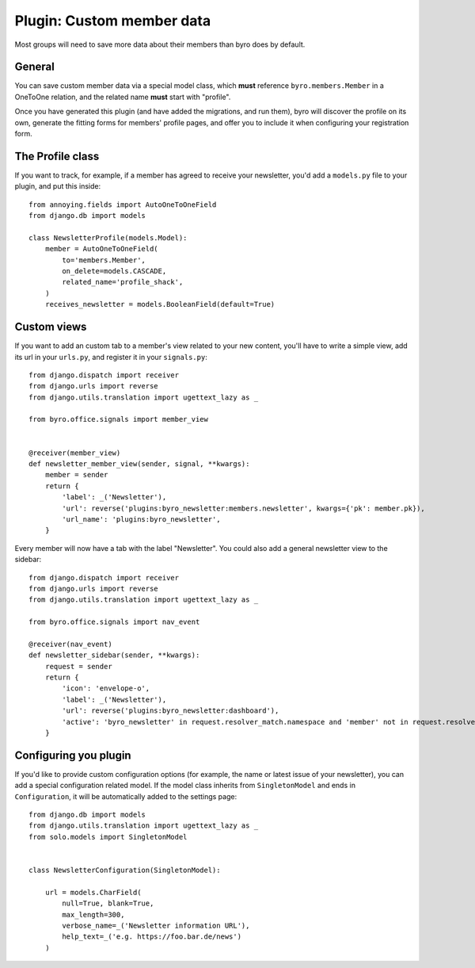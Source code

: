 .. highlight:: python
   :linenothreshold: 5

Plugin: Custom member data
==========================

Most groups will need to save more data about their members than byro does by
default.

General
-------

You can save custom member data via a special model class, which **must**
reference ``byro.members.Member`` in a OneToOne relation, and the related name
**must** start with "profile".

Once you have generated this plugin (and have added the migrations, and run
them), byro will discover the profile on its own, generate the fitting forms
for members' profile pages, and offer you to include it when configuring your
registration form.

The Profile class
-----------------

If you want to track, for example, if a member has agreed to receive your newsletter,
you'd add a ``models.py`` file to your plugin, and put this inside::

   from annoying.fields import AutoOneToOneField
   from django.db import models

   class NewsletterProfile(models.Model):
       member = AutoOneToOneField(
           to='members.Member',
           on_delete=models.CASCADE,
           related_name='profile_shack',
       )
       receives_newsletter = models.BooleanField(default=True)


Custom views
------------

If you want to add an custom tab to a member's view related to your new
content, you'll have to write a simple view, add its url in your ``urls.py``,
and register it in your ``signals.py``::

   from django.dispatch import receiver
   from django.urls import reverse
   from django.utils.translation import ugettext_lazy as _

   from byro.office.signals import member_view


   @receiver(member_view)
   def newsletter_member_view(sender, signal, **kwargs):
       member = sender
       return {
           'label': _('Newsletter'),
           'url': reverse('plugins:byro_newsletter:members.newsletter', kwargs={'pk': member.pk}),
           'url_name': 'plugins:byro_newsletter',
       }

Every member will now have a tab with the label "Newsletter". You could also
add a general newsletter view to the sidebar::

   from django.dispatch import receiver
   from django.urls import reverse
   from django.utils.translation import ugettext_lazy as _

   from byro.office.signals import nav_event

   @receiver(nav_event)
   def newsletter_sidebar(sender, **kwargs):
       request = sender
       return {
           'icon': 'envelope-o',
           'label': _('Newsletter'),
           'url': reverse('plugins:byro_newsletter:dashboard'),
           'active': 'byro_newsletter' in request.resolver_match.namespace and 'member' not in request.resolver_match.url_name,
       }


Configuring you plugin
----------------------

If you'd like to provide custom configuration options (for example, the
name or latest issue of your newsletter), you can add a special configuration
related model. If the model class inherits from ``SingletonModel`` and ends
in ``Configuration``, it will be automatically added to the settings page::

   from django.db import models
   from django.utils.translation import ugettext_lazy as _
   from solo.models import SingletonModel


   class NewsletterConfiguration(SingletonModel):

       url = models.CharField(
           null=True, blank=True,
           max_length=300,
           verbose_name=_('Newsletter information URL'),
           help_text=_('e.g. https://foo.bar.de/news')
       )
